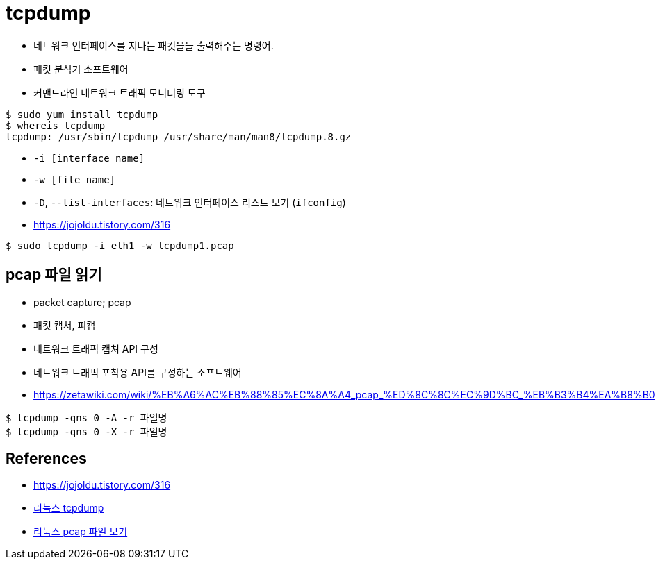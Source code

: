 = tcpdump

* 네트워크 인터페이스를 지나는 패킷을들 출력해주는 명령어.
* 패킷 분석기 소프트웨어
* 커맨드라인 네트워크 트래픽 모니터링 도구


[source, bash]
----
$ sudo yum install tcpdump
$ whereis tcpdump
tcpdump: /usr/sbin/tcpdump /usr/share/man/man8/tcpdump.8.gz
----

* `-i [interface name]`
* `-w [file name]`
* `-D`, `--list-interfaces`: 네트워크 인터페이스 리스트 보기 (`ifconfig`)
* https://jojoldu.tistory.com/316

[source, bash]
----
$ sudo tcpdump -i eth1 -w tcpdump1.pcap
----

== pcap 파일 읽기

* packet capture; pcap
* 패킷 캡쳐, 피캡
* 네트워크 트래픽 캡쳐 API 구성
* 네트워크 트래픽 포착용 API를 구성하는 소프트웨어
* https://zetawiki.com/wiki/%EB%A6%AC%EB%88%85%EC%8A%A4_pcap_%ED%8C%8C%EC%9D%BC_%EB%B3%B4%EA%B8%B0

[source, bash]
----
$ tcpdump -qns 0 -A -r 파일명
$ tcpdump -qns 0 -X -r 파일명
----

== References

* https://jojoldu.tistory.com/316
* https://zetawiki.com/wiki/%EB%A6%AC%EB%88%85%EC%8A%A4_tcpdump[리눅스 tcpdump]
* https://zetawiki.com/wiki/%EB%A6%AC%EB%88%85%EC%8A%A4_pcap_%ED%8C%8C%EC%9D%BC_%EB%B3%B4%EA%B8%B0[리눅스 pcap 파일 보기]
